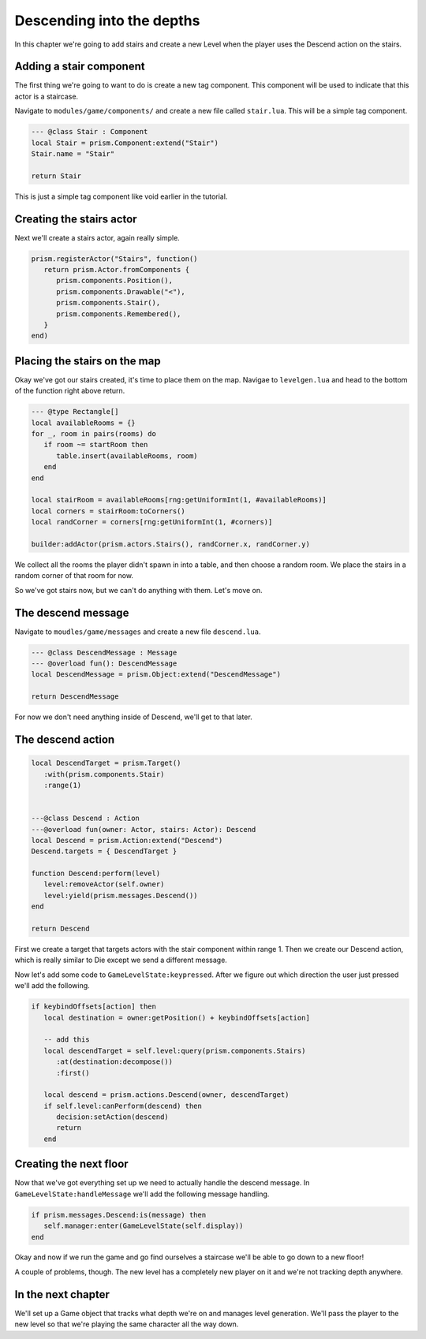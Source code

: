 Descending into the depths
==========================

In this chapter we're going to add stairs and create a new Level when the player uses the
Descend action on the stairs.

Adding a stair component
------------------------

The first thing we're going to want to do is create a new tag component. This component will
be used to indicate that this actor is a staircase.

Navigate to ``modules/game/components/`` and create a new file called ``stair.lua``. This
will be a simple tag component.

.. code:: lua

   --- @class Stair : Component
   local Stair = prism.Component:extend("Stair")
   Stair.name = "Stair"

   return Stair

This is just a simple tag component like void earlier in the tutorial.

Creating the stairs actor
-------------------------

Next we'll create a stairs actor, again really simple.

.. code:: lua

   prism.registerActor("Stairs", function()
      return prism.Actor.fromComponents {
         prism.components.Position(),
         prism.components.Drawable("<"),
         prism.components.Stair(),
         prism.components.Remembered(),
      }
   end)

Placing the stairs on the map
-----------------------------

Okay we've got our stairs created, it's time to place them on the map. Navigae to
``levelgen.lua`` and head to the bottom of the function right above return.

.. code:: lua

   --- @type Rectangle[]
   local availableRooms = {}
   for _, room in pairs(rooms) do
      if room ~= startRoom then
         table.insert(availableRooms, room)
      end
   end

   local stairRoom = availableRooms[rng:getUniformInt(1, #availableRooms)]
   local corners = stairRoom:toCorners()
   local randCorner = corners[rng:getUniformInt(1, #corners)]

   builder:addActor(prism.actors.Stairs(), randCorner.x, randCorner.y)

We collect all the rooms the player didn't spawn in into a table, and then choose a random
room. We place the stairs in a random corner of that room for now.

So we've got stairs now, but we can't do anything with them. Let's move on.

The descend message
-------------------

Navigate to ``moudles/game/messages`` and create a new file ``descend.lua``.

.. code:: lua

   --- @class DescendMessage : Message
   --- @overload fun(): DescendMessage
   local DescendMessage = prism.Object:extend("DescendMessage")

   return DescendMessage

For now we don't need anything inside of Descend, we'll get to that later.

The descend action
------------------

.. code:: lua

   local DescendTarget = prism.Target()
      :with(prism.components.Stair)
      :range(1)


   ---@class Descend : Action
   ---@overload fun(owner: Actor, stairs: Actor): Descend
   local Descend = prism.Action:extend("Descend")
   Descend.targets = { DescendTarget }

   function Descend:perform(level)
      level:removeActor(self.owner)
      level:yield(prism.messages.Descend())
   end

   return Descend

First we create a target that targets actors with the stair component within range 1. Then we create
our Descend action, which is really similar to Die except we send a different message.

Now let's add some code to ``GameLevelState:keypressed``. After we figure out which direction the user
just pressed we'll add the following.

.. code:: lua

   if keybindOffsets[action] then
      local destination = owner:getPosition() + keybindOffsets[action]

      -- add this
      local descendTarget = self.level:query(prism.components.Stairs)
         :at(destination:decompose())
         :first()

      local descend = prism.actions.Descend(owner, descendTarget)
      if self.level:canPerform(descend) then
         decision:setAction(descend)
         return
      end

Creating the next floor
-----------------------

Now that we've got everything set up we need to actually handle the descend message. In 
``GameLevelState:handleMessage`` we'll add the following message handling.

.. code:: lua

   if prism.messages.Descend:is(message) then
      self.manager:enter(GameLevelState(self.display))
   end

Okay and now if we run the game and go find ourselves a staircase we'll be able to go down
to a new floor!

A couple of problems, though. The new level has a completely new player on it and we're not
tracking depth anywhere.

In the next chapter
-------------------

We'll set up a Game object that tracks what depth we're on and manages level generation. We'll
pass the player to the new level so that we're playing the same character all the way down.